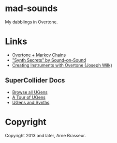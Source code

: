 * mad-sounds

My dabblings in Overtone.

* Links

  - [[http://vishnumenon.com/2013/06/25/musical-chains-music-generation-with-clojure/][Overtone + Markov Chains]]
  - [[http://www.soundonsound.com/sos/allsynthsecrets.htm]["Synth Secrets" by Sound-on-Sound]]
  - [[http://blog.josephwilk.net/clojure/creating-instruments-with-overtone.html][Creating Instruments with Overtone (Joseph Wilk)]]

** SuperCollider Docs

   - [[http://doc.sccode.org/Browse.html#UGens][Browse all UGens]]
   - [[http://doc.sccode.org/Guides/Tour_of_UGens.html][A Tour of UGens]]
   - [[http://doc.sccode.org/Guides/UGens-and-Synths.html][UGens and Synths]]

* Copyright

Copyright 2013 and later, Arne Brasseur.
